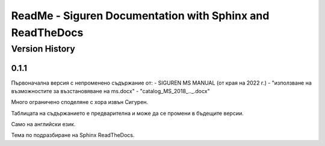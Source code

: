 ReadMe - Siguren Documentation with Sphinx and ReadTheDocs
===========================================================

================
Version History
================

-------
0.1.1
-------

Първоначална версия с непроменено съдържание от:
- SIGUREN MS MANUAL (от края на 2022 г.)
- "използване на възможностите за възстановяване на ms.docx"
- "catalog_MS_2018_.._.docx"

Много ограничено споделяне с хора извън Сигурен.

Таблицата на съдържанието е предварителна и може да се промени в бъдещите версии.

Само на английски език.

Тема по подразбиране на Sphinx ReadTheDocs.

